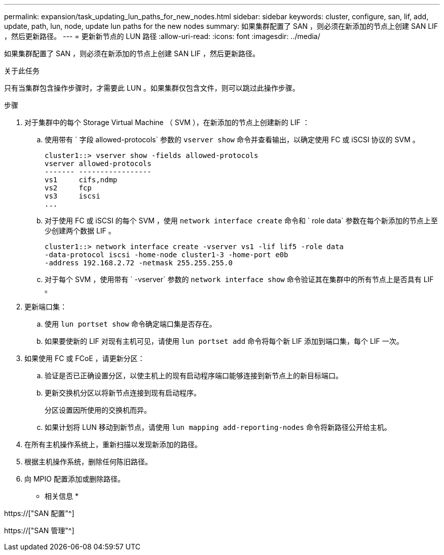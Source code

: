 ---
permalink: expansion/task_updating_lun_paths_for_new_nodes.html 
sidebar: sidebar 
keywords: cluster, configure, san, lif, add, update, path, lun, node, update lun paths for the new nodes 
summary: 如果集群配置了 SAN ，则必须在新添加的节点上创建 SAN LIF ，然后更新路径。 
---
= 更新新节点的 LUN 路径
:allow-uri-read: 
:icons: font
:imagesdir: ../media/


[role="lead"]
如果集群配置了 SAN ，则必须在新添加的节点上创建 SAN LIF ，然后更新路径。

.关于此任务
只有当集群包含操作步骤时，才需要此 LUN 。如果集群仅包含文件，则可以跳过此操作步骤。

.步骤
. 对于集群中的每个 Storage Virtual Machine （ SVM ），在新添加的节点上创建新的 LIF ：
+
.. 使用带有 ` 字段 allowed-protocols` 参数的 `vserver show` 命令并查看输出，以确定使用 FC 或 iSCSI 协议的 SVM 。
+
[listing]
----
cluster1::> vserver show -fields allowed-protocols
vserver allowed-protocols
------- -----------------
vs1     cifs,ndmp
vs2     fcp
vs3     iscsi
...
----
.. 对于使用 FC 或 iSCSI 的每个 SVM ，使用 `network interface create` 命令和 ` role data` 参数在每个新添加的节点上至少创建两个数据 LIF 。
+
[listing]
----
cluster1::> network interface create -vserver vs1 -lif lif5 -role data
-data-protocol iscsi -home-node cluster1-3 -home-port e0b
-address 192.168.2.72 -netmask 255.255.255.0
----
.. 对于每个 SVM ，使用带有 ` -vserver` 参数的 `network interface show` 命令验证其在集群中的所有节点上是否具有 LIF 。


. 更新端口集：
+
.. 使用 `lun portset show` 命令确定端口集是否存在。
.. 如果要使新的 LIF 对现有主机可见，请使用 `lun portset add` 命令将每个新 LIF 添加到端口集，每个 LIF 一次。


. 如果使用 FC 或 FCoE ，请更新分区：
+
.. 验证是否已正确设置分区，以使主机上的现有启动程序端口能够连接到新节点上的新目标端口。
.. 更新交换机分区以将新节点连接到现有启动程序。
+
分区设置因所使用的交换机而异。

.. 如果计划将 LUN 移动到新节点，请使用 `lun mapping add-reporting-nodes` 命令将新路径公开给主机。


. 在所有主机操作系统上，重新扫描以发现新添加的路径。
. 根据主机操作系统，删除任何陈旧路径。
. 向 MPIO 配置添加或删除路径。


* 相关信息 *

https://["SAN 配置"^]

https://["SAN 管理"^]
